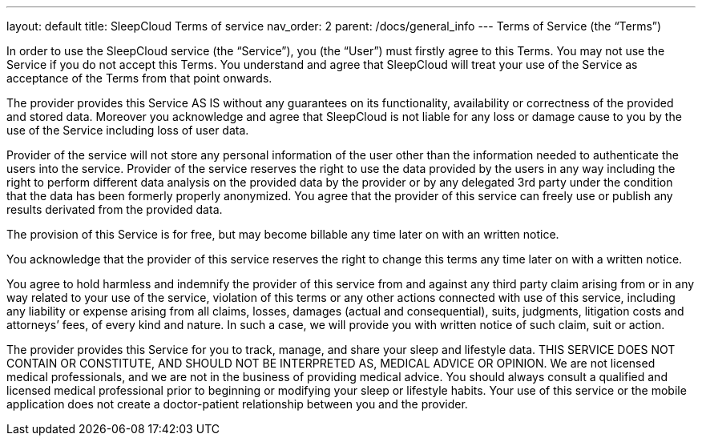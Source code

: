 ---
layout: default
title: SleepCloud Terms of service
nav_order: 2
parent: /docs/general_info
---
Terms of Service (the “Terms”)

In order to use the SleepCloud service (the “Service”), you (the “User”) must firstly agree to this Terms. You may not use the Service if you do not accept this Terms. You understand and agree that SleepCloud will treat your use of the Service as acceptance of the Terms from that point onwards.

The provider provides this Service AS IS without any guarantees on its functionality, availability or correctness of the provided and stored data. Moreover you acknowledge and agree that SleepCloud is not liable for any loss or damage cause to you by the use of the Service including loss of user data.

Provider of the service will not store any personal information of the user other than the information needed to authenticate the users into the service. Provider of the service reserves the right to use the data provided by the users in any way including the right to perform different data analysis on the provided data by the provider or by any delegated 3rd party under the condition that the data has been formerly properly anonymized. You agree that the provider of this service can freely use or publish any results derivated from the provided data.

The provision of this Service is for free, but may become billable any time later on with an written notice.

You acknowledge that the provider of this service reserves the right to change this terms any time later on with a written notice.

You agree to hold harmless and indemnify the provider of this service from and against any third party claim arising from or in any way related to your use of the service, violation of this terms or any other actions connected with use of this service, including any liability or expense arising from all claims, losses, damages (actual and consequential), suits, judgments, litigation costs and attorneys’ fees, of every kind and nature. In such a case, we will provide you with written notice of such claim, suit or action.

The provider provides this Service for you to track, manage, and share your sleep and lifestyle data. THIS SERVICE DOES NOT CONTAIN OR CONSTITUTE, AND SHOULD NOT BE INTERPRETED AS, MEDICAL ADVICE OR OPINION. We are not licensed medical professionals, and we are not in the business of providing medical advice. You should always consult a qualified and licensed medical professional prior to beginning or modifying your sleep or lifestyle habits. Your use of this service or the mobile application does not create a doctor-patient relationship between you and the provider.